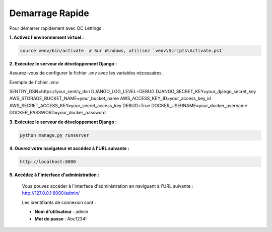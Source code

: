 Demarrage Rapide
================

Pour démarrer rapidement avec OC Lettings :

**1. Activez l'environnement virtuel :**

.. code-block:: bash

   source venv/bin/activate  # Sur Windows, utilisez `venv\Scripts\Activate.ps1`

**2. Exécutez le serveur de développement Django :**

Assurez-vous de configurer le fichier `.env` avec les variables nécessaires.

Exemple de fichier `.env`:

.. code-block:: bash

SENTRY_DSN=https://your_sentry_dsn
DJANGO_LOG_LEVEL=DEBUG
DJANGO_SECRET_KEY=your_django_secret_key
AWS_STORAGE_BUCKET_NAME=your_bucket_name
AWS_ACCESS_KEY_ID=your_access_key_id
AWS_SECRET_ACCESS_KEY=your_secret_access_key
DEBUG=True
DOCKER_USERNAME=your_docker_username
DOCKER_PASSWORD=your_docker_password


**3. Exécutez le serveur de développement Django :**

.. code-block:: bash

   python manage.py runserver

**4. Ouvrez votre navigateur et accédez à l'URL suivante :**

.. code-block:: none

   http://localhost:8000

**5. Accédez à l'interface d'administration :**

   Vous pouvez accéder à l'interface d'administration en naviguant à l'URL suivante : http://127.0.0.1:8000/admin/

   Les identifiants de connexion sont :

   - **Nom d'utilisateur** : admin
   - **Mot de passe** : Abc1234!

